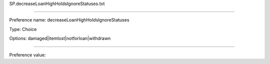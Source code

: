 SP.decreaseLoanHighHoldsIgnoreStatuses.txt

----------

Preference name: decreaseLoanHighHoldsIgnoreStatuses

Type: Choice

Options: damaged|itemlost|notforloan|withdrawn

----------

Preference value: 






























